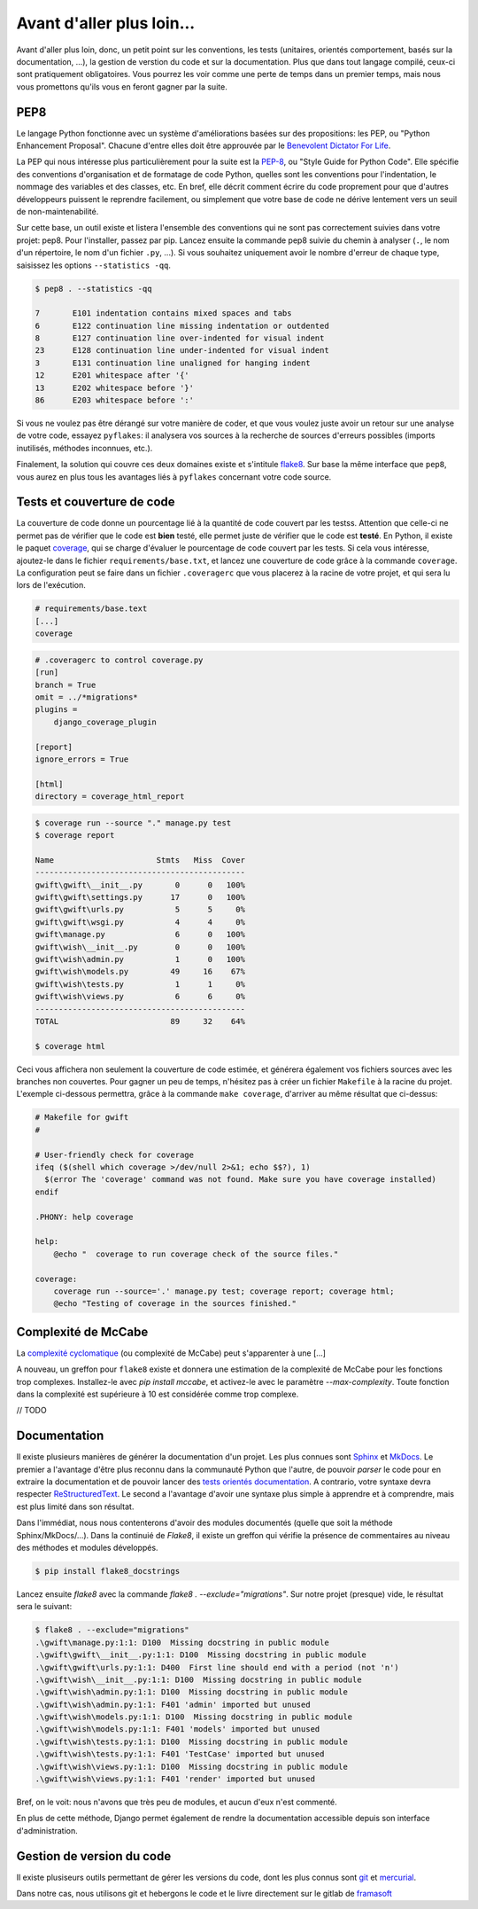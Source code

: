 **************************
Avant d'aller plus loin...
**************************

Avant d'aller plus loin, donc, un petit point sur les conventions, les tests (unitaires, orientés comportement, basés sur la documentation, ...), la gestion de verstion du code et sur la documentation. Plus que dans tout langage compilé, ceux-ci sont pratiquement obligatoires. Vous pourrez les voir comme une perte de temps dans un premier temps, mais nous vous promettons qu'ils vous en feront gagner par la suite.

PEP8
====

Le langage Python fonctionne avec un système d'améliorations basées sur des propositions: les PEP, ou "Python Enhancement Proposal". Chacune d'entre elles doit être approuvée par le `Benevolent Dictator For Life <http://fr.wikipedia.org/wiki/Benevolent_Dictator_for_Life>`_.

La PEP qui nous intéresse plus particulièrement pour la suite est la `PEP-8 <https://www.python.org/dev/peps/pep-0008/>`_, ou "Style Guide for Python Code". Elle spécifie des conventions d'organisation et de formatage de code Python, quelles sont les conventions pour l'indentation, le nommage des variables et des classes, etc. En bref, elle décrit comment écrire du code proprement pour que d'autres développeurs puissent le reprendre facilement, ou simplement que votre base de code ne dérive lentement vers un seuil de non-maintenabilité.

Sur cette base, un outil existe et listera l'ensemble des conventions qui ne sont pas correctement suivies dans votre projet: pep8. Pour l'installer, passez par pip. Lancez ensuite la commande pep8 suivie du chemin à analyser (``.``, le nom d'un répertoire, le nom d'un fichier ``.py``, ...). Si vous souhaitez uniquement avoir le nombre d'erreur de chaque type, saisissez les options ``--statistics -qq``.

.. code-block:: shell

    $ pep8 . --statistics -qq

    7       E101 indentation contains mixed spaces and tabs
    6       E122 continuation line missing indentation or outdented
    8       E127 continuation line over-indented for visual indent
    23      E128 continuation line under-indented for visual indent
    3       E131 continuation line unaligned for hanging indent
    12      E201 whitespace after '{'
    13      E202 whitespace before '}'
    86      E203 whitespace before ':'

Si vous ne voulez pas être dérangé sur votre manière de coder, et que vous voulez juste avoir un retour sur une analyse de votre code, essayez ``pyflakes``: il analysera vos sources à la recherche de sources d'erreurs possibles (imports inutilisés, méthodes inconnues, etc.).

Finalement, la solution qui couvre ces deux domaines existe et s'intitule `flake8 <https://github.com/PyCQA/flake8>`_. Sur base la même interface que ``pep8``, vous aurez en plus tous les avantages liés à ``pyflakes`` concernant votre code source.


Tests et couverture de code
===========================

La couverture de code donne un pourcentage lié à la quantité de code couvert par les testss.
Attention que celle-ci ne permet pas de vérifier que le code est **bien** testé, elle permet juste de vérifier que le code est **testé**. En Python, il existe le paquet `coverage <https://pypi.python.org/pypi/coverage/>`_, qui se charge d'évaluer le pourcentage de code couvert par les tests. Si cela vous intéresse, ajoutez-le dans le fichier ``requirements/base.txt``, et lancez une couverture de code grâce à la commande ``coverage``. La configuration peut se faire dans un fichier ``.coveragerc`` que vous placerez à la racine de votre projet, et qui sera lu lors de l'exécution.

.. code-block:: shell

    # requirements/base.text
    [...]
    coverage

.. code-block:: shell

    # .coveragerc to control coverage.py
    [run]
    branch = True
    omit = ../*migrations*
    plugins = 
        django_coverage_plugin

    [report]
    ignore_errors = True

    [html]
    directory = coverage_html_report
    

.. code-block:: shell

    $ coverage run --source "." manage.py test
    $ coverage report

    Name                      Stmts   Miss  Cover
    ---------------------------------------------
    gwift\gwift\__init__.py       0      0   100%
    gwift\gwift\settings.py      17      0   100%
    gwift\gwift\urls.py           5      5     0%
    gwift\gwift\wsgi.py           4      4     0%
    gwift\manage.py               6      0   100%
    gwift\wish\__init__.py        0      0   100%
    gwift\wish\admin.py           1      0   100%
    gwift\wish\models.py         49     16    67%
    gwift\wish\tests.py           1      1     0%
    gwift\wish\views.py           6      6     0%
    ---------------------------------------------
    TOTAL                        89     32    64%

    $ coverage html

Ceci vous affichera non seulement la couverture de code estimée, et générera également vos fichiers sources avec les branches non couvertes. Pour gagner un peu de temps, n'hésitez pas à créer un fichier ``Makefile`` à la racine du projet. L'exemple ci-dessous permettra, grâce à la commande ``make coverage``, d'arriver au même résultat que ci-dessus:

.. code-block:: shell

    # Makefile for gwift
    #

    # User-friendly check for coverage
    ifeq ($(shell which coverage >/dev/null 2>&1; echo $$?), 1)
      $(error The 'coverage' command was not found. Make sure you have coverage installed)
    endif

    .PHONY: help coverage

    help:
    	@echo "  coverage to run coverage check of the source files."

    coverage:
    	coverage run --source='.' manage.py test; coverage report; coverage html;
    	@echo "Testing of coverage in the sources finished."

Complexité de McCabe
====================

La `complexité cyclomatique <https://fr.wikipedia.org/wiki/Nombre_cyclomatique>`_ (ou complexité de McCabe) peut s'apparenter à une [...]

A nouveau, un greffon pour ``flake8`` existe et donnera une estimation de la complexité de McCabe pour les fonctions trop complexes. Installez-le avec `pip install mccabe`, et activez-le avec le paramètre `--max-complexity`. Toute fonction dans la complexité est supérieure à 10 est considérée comme trop complexe.

// TODO

Documentation
=============

Il existe plusieurs manières de générer la documentation d'un projet. Les plus connues sont `Sphinx <http://sphinx-doc.org/>`_ et `MkDocs <http://www.mkdocs.org/>`_. Le premier a l'avantage d'être plus reconnu dans la communauté Python que l'autre, de pouvoir *parser* le code pour en extraire la documentation et de pouvoir lancer des `tests orientés documentation <https://duckduckgo.com/?q=documentation+driven+development&t=ffsb>`_. A contrario, votre syntaxe devra respecter `ReStructuredText <https://en.wikipedia.org/wiki/ReStructuredText>`_. Le second a l'avantage d'avoir une syntaxe plus simple à apprendre et à comprendre, mais est plus limité dans son résultat.

Dans l'immédiat, nous nous contenterons d'avoir des modules documentés (quelle que soit la méthode Sphinx/MkDocs/...). Dans la continuié de `Flake8`, il existe un greffon qui vérifie la présence de commentaires au niveau des méthodes et modules développés.

.. code-block:: shell

    $ pip install flake8_docstrings

Lancez ensuite `flake8` avec la commande `flake8 . --exclude="migrations"`. Sur notre projet (presque) vide, le résultat sera le suivant:

.. code-block:: shell

    $ flake8 . --exclude="migrations"
    .\gwift\manage.py:1:1: D100  Missing docstring in public module
    .\gwift\gwift\__init__.py:1:1: D100  Missing docstring in public module
    .\gwift\gwift\urls.py:1:1: D400  First line should end with a period (not 'n')
    .\gwift\wish\__init__.py:1:1: D100  Missing docstring in public module
    .\gwift\wish\admin.py:1:1: D100  Missing docstring in public module
    .\gwift\wish\admin.py:1:1: F401 'admin' imported but unused
    .\gwift\wish\models.py:1:1: D100  Missing docstring in public module
    .\gwift\wish\models.py:1:1: F401 'models' imported but unused
    .\gwift\wish\tests.py:1:1: D100  Missing docstring in public module
    .\gwift\wish\tests.py:1:1: F401 'TestCase' imported but unused
    .\gwift\wish\views.py:1:1: D100  Missing docstring in public module
    .\gwift\wish\views.py:1:1: F401 'render' imported but unused


Bref, on le voit: nous n'avons que très peu de modules, et aucun d'eux n'est commenté.

En plus de cette méthode, Django permet également de rendre la documentation accessible depuis son interface d'administration.

Gestion de version du code
==========================

Il existe plusiseurs outils permettant de gérer les versions du code, dont les plus connus sont `git <https://git-scm.com/>`_ et `mercurial <https://www.mercurial-scm.org/>`_.

Dans notre cas, nous utilisons git et hebergons le code et le livre directement sur le gitlab de `framasoft <https://git.framasoft.org/>`_

